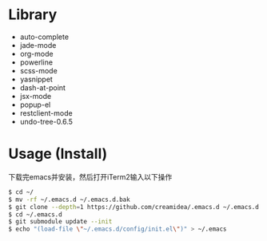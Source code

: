 #+STARTUP: showall

* Library
+ auto-complete
+ jade-mode   
+ org-mode       
+ powerline
+ scss-mode
+ yasnippet
+ dash-at-point
+ jsx-mode   
+ popup-el
+ restclient-mode
+ undo-tree-0.6.5

* Usage (Install)
下载完emacs并安装，然后打开iTerm2输入以下操作
#+BEGIN_SRC sh
$ cd ~/
$ mv -rf ~/.emacs.d ~/.emacs.d.bak
$ git clone --depth=1 https://github.com/creamidea/.emacs.d ~/.emacs.d
$ cd ~/.emacs.d
$ git submodule update --init
$ echo "(load-file \"~/.emacs.d/config/init.el\")" > ~/.emacs
#+END_SRC
